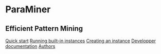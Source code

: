 


#+BEGIN_HTML

<div id="body">
	<div id="head">
		<h1>ParaMiner</h1>
		<h2>Efficient Pattern Mining</h2>

	</div>
	<div id="menu">
		<a href='#quick_start'>Quick start</a>
	  <a href='#quick_start'>Running built-in instances</a>
	  	  <a href='#quick_start'>Creating an instance</a>
		<a href='#dev_doc'>Developper documentation</a>
		<a href='#authors'>Authors</a>
	</div>
<br/>
#+END_HTML 

